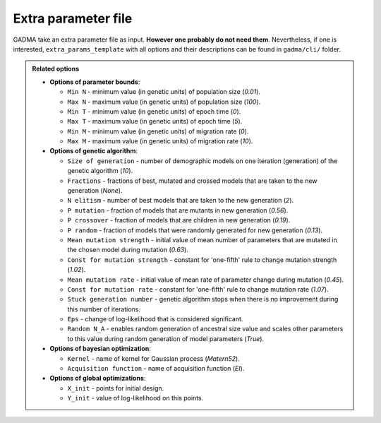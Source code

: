 Extra parameter file
=====================

GADMA take an extra parameter file as input. **However one probably do not need them**. Nevertheless, if one is interested, ``extra_params_template`` with all options and their descriptions can be found in ``gadma/cli/`` folder.

.. admonition:: Related options

    * **Options of parameter bounds**:

      * ``Min N`` - minimum value (in genetic units) of population size (`0.01`).
      * ``Max N`` - maximum value (in genetic units) of population size (`100`).
      * ``Min T`` - minimum value (in genetic units) of epoch time (`0`).
      * ``Max T`` - maximum value (in genetic units) of epoch time (`5`).
      * ``Min M`` - minimum value (in genetic units) of migration rate (`0`).
      * ``Max M`` - maximum value (in genetic units) of migration rate (`10`).

    * **Options of genetic algorithm**:

      * ``Size of generation`` - number of demographic models on one iteration (generation) of the genetic algorithm (`10`).
      * ``Fractions`` - fractions of best, mutated and crossed models that are taken to the new generation (`None`).
      * ``N elitism`` - number of best models that are taken to the new generation (`2`).
      * ``P mutation`` - fraction of models that are mutants in new generation (`0.56`).
      * ``P crossover`` - fraction of models that are children in new generation (`0.19`).
      * ``P random`` - fraction of models that were randomly generated for new generation (`0.13`).
      * ``Mean mutation strength`` - initial value of mean number of parameters that are mutated in the chosen model during mutation (`0.63`).
      * ``Const for mutation strength`` - constant for 'one-fifth' rule to change mutation strength (`1.02`).
      * ``Mean mutation rate`` - initial value of mean rate of parameter change during mutation (`0.45`).
      * ``Const for mutation rate`` - constant for 'one-fifth' rule to change mutation rate (`1.07`).
      * ``Stuck generation number`` - genetic algorithm stops when there is no improvement during this number of iterations.
      * ``Eps`` - change of log-likelihood that is considered significant.
      * ``Random N_A`` - enables random generation of ancestral size value and scales other parameters to this value during random generation of model parameters (`True`).

    * **Options of bayesian optimization**:

      * ``Kernel`` - name of kernel for Gaussian process (`Matern52`).
      * ``Acquisition function`` - name of acquisition function (`EI`).

    * **Options of global optimizations**:

      * ``X_init`` - points for initial design.
      * ``Y_init`` - value of log-likelihood on this points.
